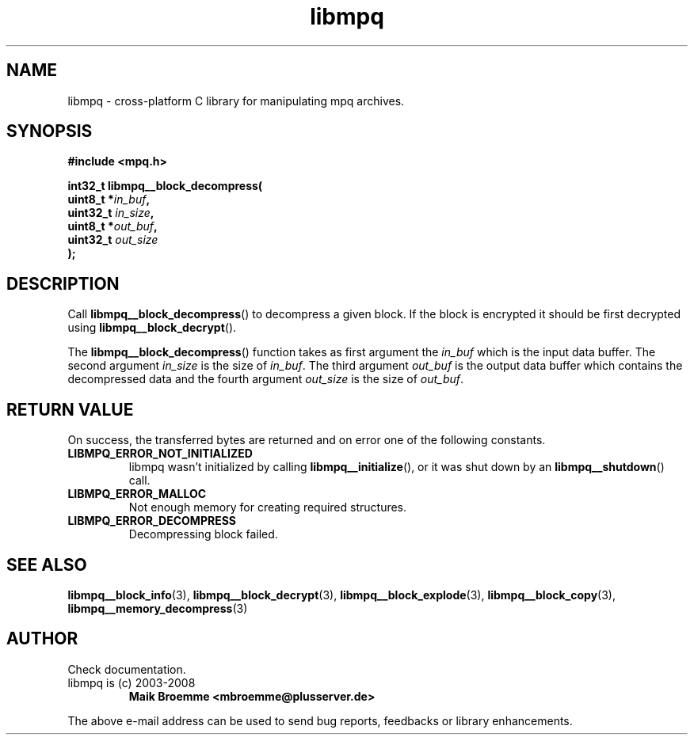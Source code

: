 .\" Copyright (c) 2003-2008 Maik Broemme <mbroemme@plusserver.de>
.\"
.\" This is free documentation; you can redistribute it and/or
.\" modify it under the terms of the GNU General Public License as
.\" published by the Free Software Foundation; either version 2 of
.\" the License, or (at your option) any later version.
.\"
.\" The GNU General Public License's references to "object code"
.\" and "executables" are to be interpreted as the output of any
.\" document formatting or typesetting system, including
.\" intermediate and printed output.
.\"
.\" This manual is distributed in the hope that it will be useful,
.\" but WITHOUT ANY WARRANTY; without even the implied warranty of
.\" MERCHANTABILITY or FITNESS FOR A PARTICULAR PURPOSE.  See the
.\" GNU General Public License for more details.
.\"
.\" You should have received a copy of the GNU General Public
.\" License along with this manual; if not, write to the Free
.\" Software Foundation, Inc., 59 Temple Place, Suite 330, Boston, MA 02111,
.\" USA.
.TH libmpq 3 2008-03-31 "The MoPaQ archive library"
.SH NAME
libmpq \- cross-platform C library for manipulating mpq archives.
.SH SYNOPSIS
.nf
.B
#include <mpq.h>
.sp
.BI "int32_t libmpq__block_decompress("
.BI "        uint8_t       *" "in_buf",
.BI "        uint32_t       " "in_size",
.BI "        uint8_t       *" "out_buf",
.BI "        uint32_t       " "out_size"
.BI ");"
.fi
.SH DESCRIPTION
.PP
Call \fBlibmpq__block_decompress\fP() to decompress a given block. If the block is encrypted it should be first decrypted using \fPlibmpq__block_decrypt\fP().
.LP
The \fBlibmpq__block_decompress\fP() function takes as first argument the \fIin_buf\fP which is the input data buffer. The second argument \fIin_size\fP is the size of \fIin_buf\fP. The third argument \fIout_buf\fP is the output data buffer which contains the decompressed data and the fourth argument \fIout_size\fP is the size of \fIout_buf\fP.
.SH RETURN VALUE
On success, the transferred bytes are returned and on error one of the following constants.
.TP
.B LIBMPQ_ERROR_NOT_INITIALIZED
libmpq wasn't initialized by calling \fBlibmpq__initialize\fP(), or it was shut down by an \fBlibmpq__shutdown\fP() call.
.TP
.B LIBMPQ_ERROR_MALLOC
Not enough memory for creating required structures.
.TP
.B LIBMPQ_ERROR_DECOMPRESS
Decompressing block failed.
.SH SEE ALSO
.BR libmpq__block_info (3),
.BR libmpq__block_decrypt (3),
.BR libmpq__block_explode (3),
.BR libmpq__block_copy (3),
.BR libmpq__memory_decompress (3)
.SH AUTHOR
Check documentation.
.TP
libmpq is (c) 2003-2008
.B Maik Broemme <mbroemme@plusserver.de>
.PP
The above e-mail address can be used to send bug reports, feedbacks or library enhancements.
